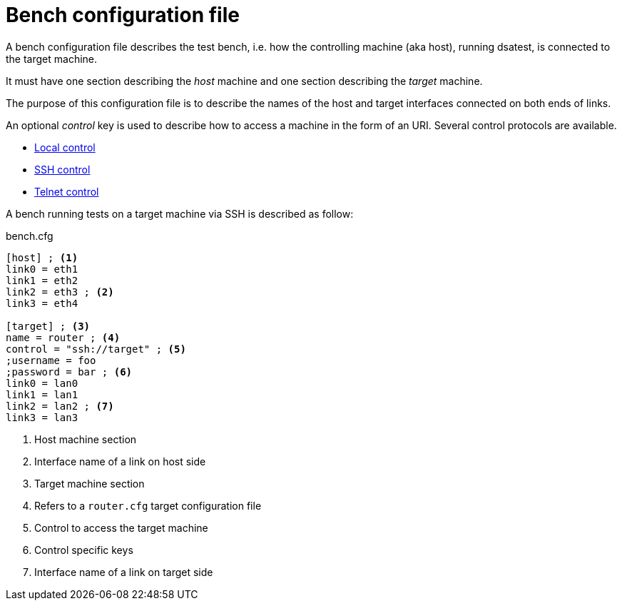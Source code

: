 = Bench configuration file

A bench configuration file describes the test bench, i.e. how the controlling machine (aka host), running dsatest, is connected to the target machine.

It must have one section describing the _host_ machine and one section describing the _target_ machine.

The purpose of this configuration file is to describe the names of the host and target interfaces connected on both ends of links.

An optional _control_ key is used to describe how to access a machine in the form of an URI.
Several control protocols are available.

* link:control-local.adoc[Local control]
* link:control-ssh.adoc[SSH control]
* link:control-telnet.adoc[Telnet control]

A bench running tests on a target machine via SSH is described as follow:

.bench.cfg
[source,ini]
----
[host] ; <1>
link0 = eth1
link1 = eth2
link2 = eth3 ; <2>
link3 = eth4

[target] ; <3>
name = router ; <4>
control = "ssh://target" ; <5>
;username = foo
;password = bar ; <6>
link0 = lan0
link1 = lan1
link2 = lan2 ; <7>
link3 = lan3
----
<1> Host machine section
<2> Interface name of a link on host side
<3> Target machine section
<4> Refers to a `router.cfg` target configuration file
<5> Control to access the target machine
<6> Control specific keys
<7> Interface name of a link on target side
